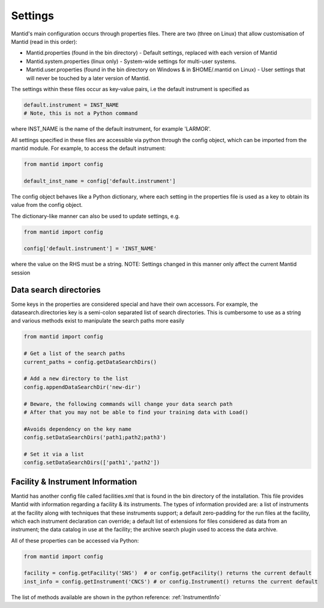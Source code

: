 .. _06_settings:

========
Settings
========

Mantid's main configuration occurs through properties files. There are two (three on Linux) that allow customisation of Mantid (read in this order):

* Mantid.properties (found in the bin directory) - Default settings, replaced with each version of Mantid
* Mantid.system.properties (linux only) - System-wide settings for multi-user systems.
* Mantid.user.properties (found in the bin directory on Windows & in $HOME/.mantid on Linux) - User settings that will never be touched by a later version of Mantid.

The settings within these files occur as key-value pairs, i.e the default instrument is specified as

.. code-block:: python

	default.instrument = INST_NAME
	# Note, this is not a Python command

where INST_NAME is the name of the default instrument, for example 'LARMOR'.


All settings specified in these files are accessible via python through the config object, which can be imported from the mantid module. For example, to access the default instrument:

.. code-block:: python

	from mantid import config
	 
	default_inst_name = config['default.instrument']

The config object behaves like a Python dictionary, where each setting in the properties file is used as a key to obtain its value from the config object.


The dictionary-like manner can also be used to update settings, e.g.

.. code-block:: python

	from mantid import config

	config['default.instrument'] = 'INST_NAME'

where the value on the RHS must be a string. NOTE: Settings changed in this manner only affect the current Mantid session


Data search directories
=======================

Some keys in the properties are considered special and have their own accessors. For example, the datasearch.directories key is a semi-colon separated list of search directories. This is cumbersome to use as a string and various methods exist to manipulate the search paths more easily

.. code-block:: python

	from mantid import config

	# Get a list of the search paths
	current_paths = config.getDataSearchDirs()

	# Add a new directory to the list
	config.appendDataSearchDir('new-dir')

	# Beware, the following commands will change your data search path
	# After that you may not be able to find your training data with Load()

	#Avoids dependency on the key name
	config.setDataSearchDirs('path1;path2;path3')

	# Set it via a list
	config.setDataSearchDirs(['path1','path2']) 


Facility & Instrument Information
=================================

Mantid has another config file called facilities.xml that is found in the bin directory of the installation. This file provides Mantid with information regarding a facility & its instruments. The types of information provided are:
a list of instruments at the facility along with techniques that these instruments support;
a default zero-padding for the run files at the facility, which each instrument declaration can override;
a default list of extensions for files considered as data from an instrument;
the data catalog in use at the facility;
the archive search plugin used to access the data archive.

All of these properties can be accessed via Python:

.. code-block:: python

	from mantid import config

	facility = config.getFacility('SNS')  # or config.getFacility() returns the current default
	inst_info = config.getInstrument('CNCS') # or config.Instrument() returns the current default

The list of methods available are shown in the python reference: :ref:`InstrumentInfo`
